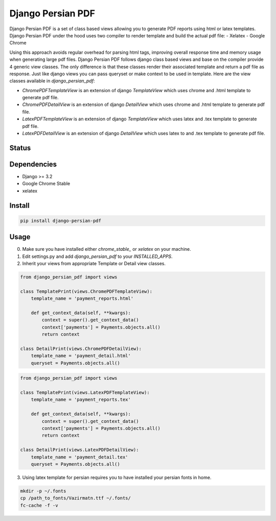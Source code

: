 Django Persian PDF
=========================

Django Persian PDF is a set of class based views allowing you to generate PDF reports
using html or latex templates.
Django Persian PDF under the hood uses two compiler to render template
and build the actual pdf file:
-  Xelatex
-  Google Chrome

Using this approach avoids regular overhead for parsing html tags, improving overall
response time and memory usage when generating large pdf files.
Django Persian PDF follows django class based views and base on the compiler provide 4 generic view classes.
The only difference is that these classes render their associated template and return a pdf file as response.
Just like django views you can pass queryset or make context to be used in template.
Here are the view classes available in `django_persian_pdf`:

-  `ChromePDFTemplateView` is an extension of django `TemplateView` which uses chrome and .html template to generate pdf file.
-  `ChromePDFDetailView` is an extension of django `DetailView` which uses chrome and .html template  to generate pdf file.
-  `LatexPDFTemplateView` is an extension of django `TemplateView` which uses latex and .tex template to generate pdf file.
-  `LatexPDFDetailView` is an extension of django `DetailView` which uses latex to and .tex template to generate pdf file.

Status
------

.. image:: https://github.com/bindruid/django-persian-pdf/workflows/Test/badge.svg?branch=master
   :target: https://github.com/bindruid/django-persian-pdf/actions

.. image:: https://img.shields.io/pypi/v/django-persian-pdf.svg
   :target: https://pypi.python.org/pypi/django-persian-pdf

.. image:: https://img.shields.io/pypi/pyversions/django-persian-pdf.svg
   :target: https://pypi.org/project/django-persian-pdf

.. image:: https://img.shields.io/pypi/djversions/django-persian-pdf.svg
   :target: https://pypi.org/project/django-persian-pdf/

Dependencies
------------

-  Django >= 3.2
-  Google Chrome Stable
-  xelatex

Install
-------

.. code-block:: bash

   pip install django-persian-pdf

Usage
-----

0. Make sure you have installed either `chrome_stable_` or `xelatex` on your machine.

1. Edit settings.py and add `django_persian_pdf` to your `INSTALLED_APPS`.

2. Inherit your views from appropriate Template or Detail view classes.

.. code-block:: python

    from django_persian_pdf import views

    class TemplatePrint(views.ChromePDFTemplateView):
        template_name = 'payment_reports.html'

        def get_context_data(self, **kwargs):
            context = super().get_context_data()
            context['payments'] = Payments.objects.all()
            return context

    class DetailPrint(views.ChromePDFDetailView):
        template_name = 'payment_detail.html'
        queryset = Payments.objects.all()


.. code-block:: python

    from django_persian_pdf import views

    class TemplatePrint(views.LatexPDFTemplateView):
        template_name = 'payment_reports.tex'

        def get_context_data(self, **kwargs):
            context = super().get_context_data()
            context['payments'] = Payments.objects.all()
            return context

    class DetailPrint(views.LatexPDFDetailView):
        template_name = 'payment_detail.tex'
        queryset = Payments.objects.all()

3. Using latex template for persian requires you to have installed your persian fonts in home.

.. code-block:: bash


   mkdir -p ~/.fonts
   cp /path_to_fonts/Vazirmatn.ttf ~/.fonts/
   fc-cache -f -v
